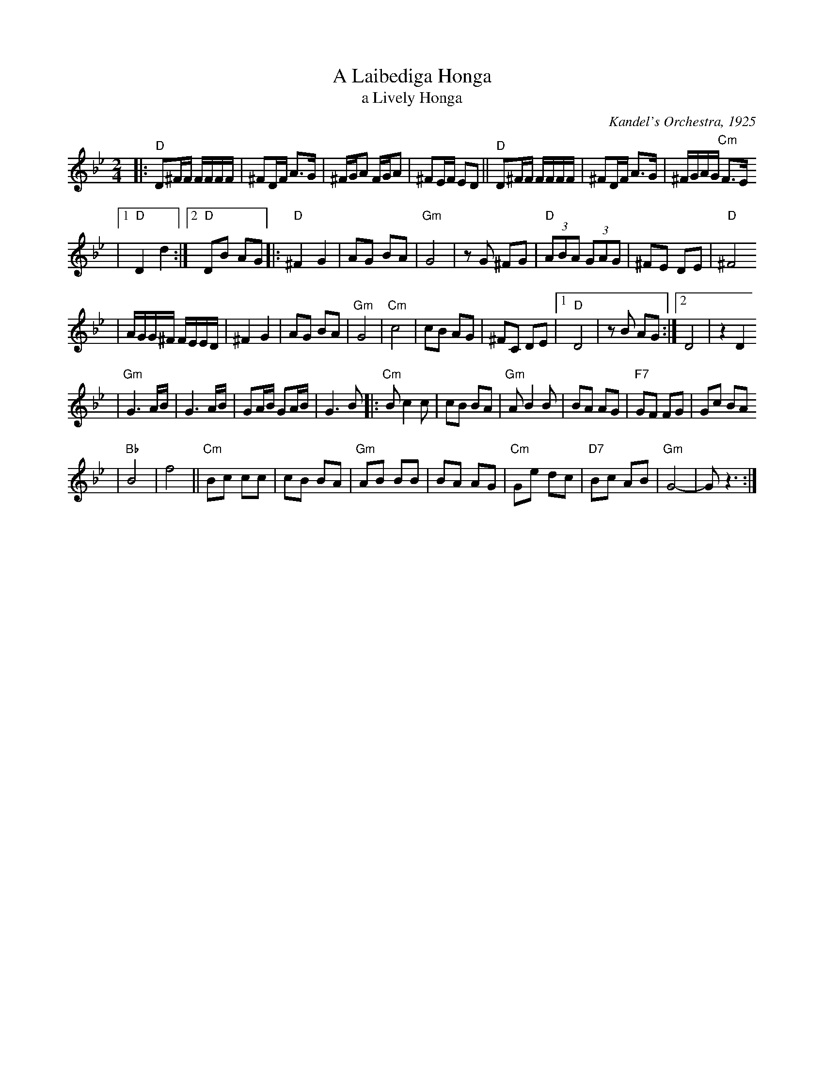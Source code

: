 X: 14
T: A Laibediga Honga
T: a Lively Honga
O: Kandel's Orchestra, 1925
Z: John Chambers <jc:trillian.mit.edu>
M: 2/4
L: 1/16
K: Dphr
|: "D"D2^FF FFFF \
| ^F2DF A3G \
| ^FGA2 FGA2 \
| ^F2EF E2D2 \
|| "D"D2^FF FFFF \
| ^F2DF A3G \
| ^FGAG "Cm"F3E
|1 "D"D4 d4 \
:|2 "D"D2B2 A2G2 \
|: "D"^F4 G4  \
| A2G2 B2A2 \
| "Gm"G8 \
| z2G2 ^F2G2 \
| "D"(3A2B2A2 (3G2A2G2 \
| ^F2E2 D2E2 \
| "D"^F8
| AGG^F FEED \
| ^F4 G4  \
| A2G2 B2A2 \
| "Gm"G8 \
| "Cm"c8 \
| c2B2 A2G2 \
| ^F2C2 D2E2 \
|1 "D"D8 \
| z2B2 A2G2 \
:|2 D8 \
| z4 D4
| "Gm"G6 AB \
| G6 AB \
| G2AB G2AB \
| G6 B2 |: "Cm"B2 c4 c2 \
| c2B2 B2A2 \
| "Gm"A2 B4 B2 \
| B2A2 A2G2 \
| "F7"G2F2 F2G2 \
| G2c2 B2A2
| "Bb"B8 \
| f8 \
|| "Cm"B2c2 c2c2 \
| c2B2 B2A2 \
| "Gm"A2B2 B2B2 \
| B2A2 A2G2 \
| "Cm"G2e2 d2c2 \
| "D7"B2c2 A2B2 \
| "Gm"G8- \
| G2 z6 :|
